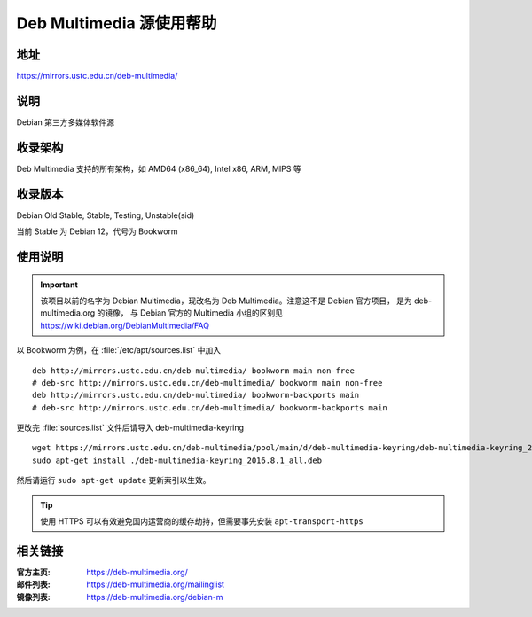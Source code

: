 ============================
Deb Multimedia 源使用帮助
============================

地址
====

https://mirrors.ustc.edu.cn/deb-multimedia/

说明
====

Debian 第三方多媒体软件源

收录架构
========

Deb Multimedia 支持的所有架构，如 AMD64 (x86_64), Intel x86, ARM, MIPS 等


收录版本
========

Debian Old Stable, Stable, Testing, Unstable(sid)

当前 Stable 为 Debian 12，代号为 Bookworm

使用说明
========

.. important::
    该项目以前的名字为 Debian Multimedia，现改名为 Deb Multimedia。注意这不是 Debian 官方项目，
    是为 deb-multimedia.org 的镜像， 与 Debian 官方的 Multimedia 小组的区别见
    https://wiki.debian.org/DebianMultimedia/FAQ

以 Bookworm 为例，在 :file:`/etc/apt/sources.list` 中加入

::

    deb http://mirrors.ustc.edu.cn/deb-multimedia/ bookworm main non-free
    # deb-src http://mirrors.ustc.edu.cn/deb-multimedia/ bookworm main non-free
    deb http://mirrors.ustc.edu.cn/deb-multimedia/ bookworm-backports main
    # deb-src http://mirrors.ustc.edu.cn/deb-multimedia/ bookworm-backports main

更改完 :file:`sources.list` 文件后请导入 deb-multimedia-keyring

::

    wget https://mirrors.ustc.edu.cn/deb-multimedia/pool/main/d/deb-multimedia-keyring/deb-multimedia-keyring_2016.8.1_all.deb
    sudo apt-get install ./deb-multimedia-keyring_2016.8.1_all.deb
    
然后请运行 ``sudo apt-get update`` 更新索引以生效。

.. tip::
    使用 HTTPS 可以有效避免国内运营商的缓存劫持，但需要事先安装 ``apt-transport-https``

相关链接
========

:官方主页: https://deb-multimedia.org/
:邮件列表: https://deb-multimedia.org/mailinglist
:镜像列表: https://deb-multimedia.org/debian-m
